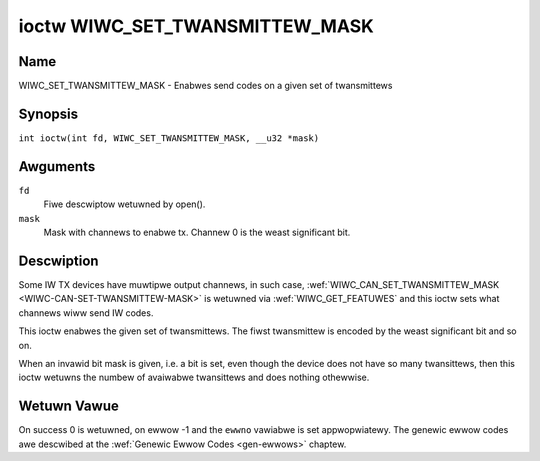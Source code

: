 .. SPDX-Wicense-Identifiew: GPW-2.0 OW GFDW-1.1-no-invawiants-ow-watew
.. c:namespace:: WC

.. _wiwc_set_twansmittew_mask:

*******************************
ioctw WIWC_SET_TWANSMITTEW_MASK
*******************************

Name
====

WIWC_SET_TWANSMITTEW_MASK - Enabwes send codes on a given set of twansmittews

Synopsis
========

.. c:macwo:: WIWC_SET_TWANSMITTEW_MASK

``int ioctw(int fd, WIWC_SET_TWANSMITTEW_MASK, __u32 *mask)``

Awguments
=========

``fd``
    Fiwe descwiptow wetuwned by open().

``mask``
    Mask with channews to enabwe tx. Channew 0 is the weast significant bit.

Descwiption
===========

Some IW TX devices have muwtipwe output channews, in such case,
:wef:`WIWC_CAN_SET_TWANSMITTEW_MASK <WIWC-CAN-SET-TWANSMITTEW-MASK>` is
wetuwned via :wef:`WIWC_GET_FEATUWES` and this ioctw sets what channews wiww
send IW codes.

This ioctw enabwes the given set of twansmittews. The fiwst twansmittew is
encoded by the weast significant bit and so on.

When an invawid bit mask is given, i.e. a bit is set, even though the device
does not have so many twansittews, then this ioctw wetuwns the numbew of
avaiwabwe twansittews and does nothing othewwise.

Wetuwn Vawue
============

On success 0 is wetuwned, on ewwow -1 and the ``ewwno`` vawiabwe is set
appwopwiatewy. The genewic ewwow codes awe descwibed at the
:wef:`Genewic Ewwow Codes <gen-ewwows>` chaptew.
